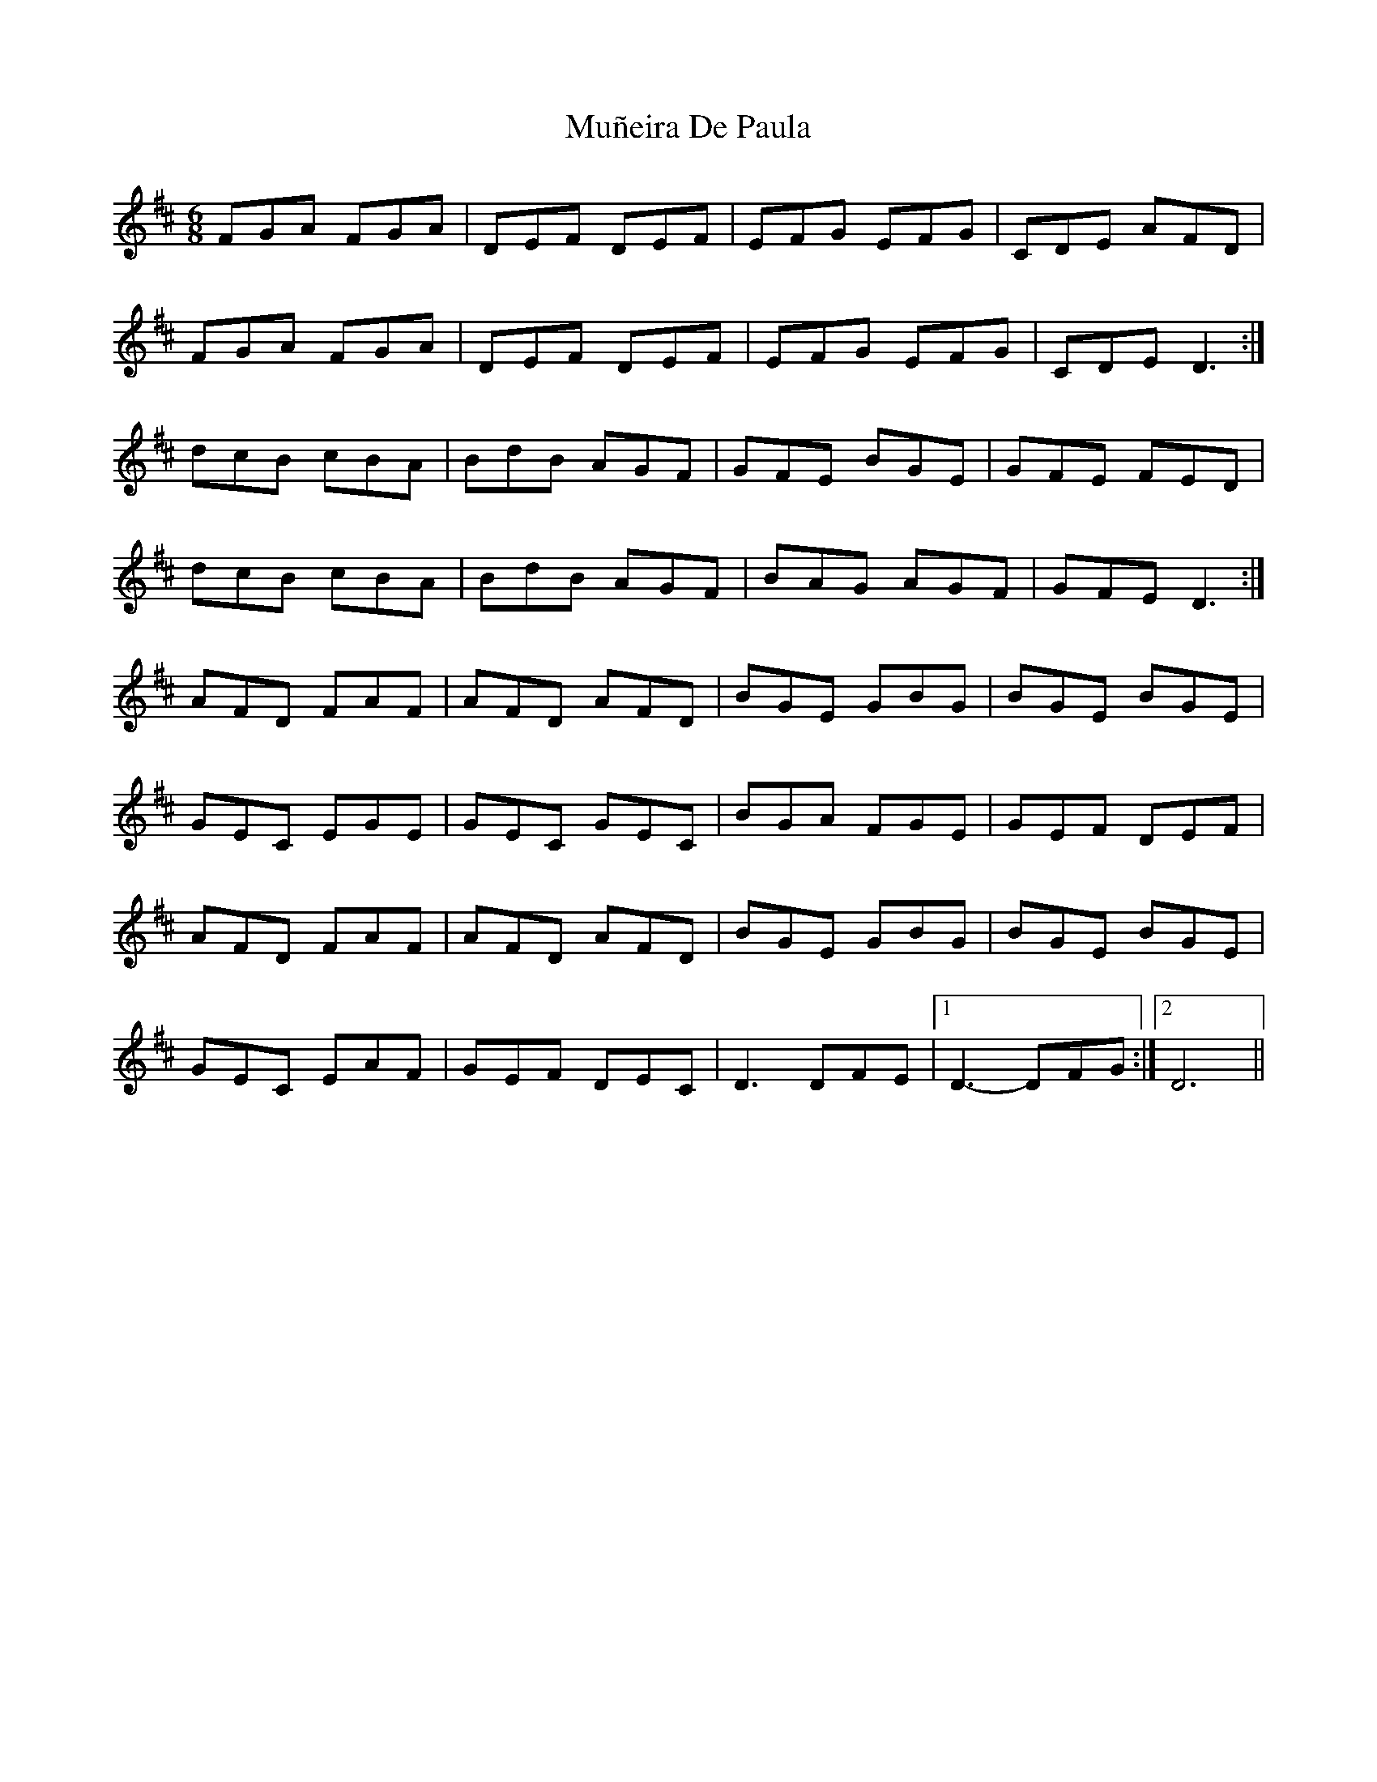 X: 28477
T: Muñeira De Paula
R: jig
M: 6/8
K: Dmajor
FGA FGA|DEF DEF|EFG EFG|CDE AFD|
FGA FGA|DEF DEF|EFG EFG|CDE D3:|
dcB cBA|BdB AGF|GFE BGE|GFE FED|
dcB cBA|BdB AGF|BAG AGF|GFE D3:|
AFD FAF|AFD AFD|BGE GBG|BGE BGE|
GEC EGE|GEC GEC|BGA FGE|GEF DEF|
AFD FAF|AFD AFD|BGE GBG|BGE BGE|
GEC EAF|GEF DEC|D3 DFE|1 D3- DFG:|2 D6||

